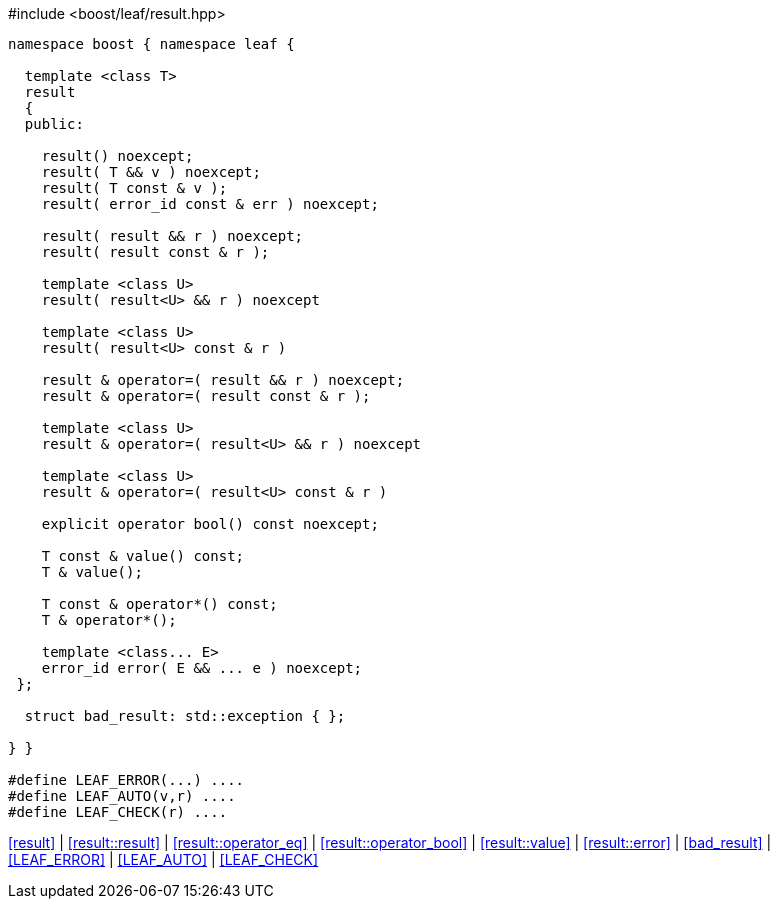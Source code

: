 .#include <boost/leaf/result.hpp>
[source,c++]
----
namespace boost { namespace leaf {

  template <class T>
  result
  {
  public:

    result() noexcept;
    result( T && v ) noexcept;
    result( T const & v );
    result( error_id const & err ) noexcept;

    result( result && r ) noexcept;
    result( result const & r );

    template <class U>
    result( result<U> && r ) noexcept

    template <class U>
    result( result<U> const & r )

    result & operator=( result && r ) noexcept;
    result & operator=( result const & r );

    template <class U>
    result & operator=( result<U> && r ) noexcept

    template <class U>
    result & operator=( result<U> const & r )

    explicit operator bool() const noexcept;

    T const & value() const;
    T & value();

    T const & operator*() const;
    T & operator*();

    template <class... E>
    error_id error( E && ... e ) noexcept;
 };

  struct bad_result: std::exception { };

} }

#define LEAF_ERROR(...) ....
#define LEAF_AUTO(v,r) ....
#define LEAF_CHECK(r) ....
----

[.text-right]
<<result>> | <<result::result>> | <<result::operator_eq>> | <<result::operator_bool>> | <<result::value>> | <<result::error>> | <<bad_result>> | <<LEAF_ERROR>> | <<LEAF_AUTO>> | <<LEAF_CHECK>>
